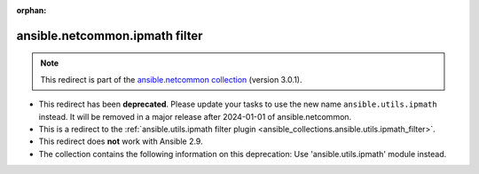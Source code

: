 
.. Document meta

:orphan:

.. Anchors

.. _ansible_collections.ansible.netcommon.ipmath_filter:

.. Title

ansible.netcommon.ipmath filter
+++++++++++++++++++++++++++++++

.. Collection note

.. note::
    This redirect is part of the `ansible.netcommon collection <https://galaxy.ansible.com/ansible/netcommon>`_ (version 3.0.1).


- This redirect has been **deprecated**. Please update your tasks to use the new name ``ansible.utils.ipmath`` instead.
  It will be removed in a major release after 2024-01-01 of ansible.netcommon.
- This is a redirect to the :ref:`ansible.utils.ipmath filter plugin <ansible_collections.ansible.utils.ipmath_filter>`.
- This redirect does **not** work with Ansible 2.9.
- The collection contains the following information on this deprecation: Use 'ansible.utils.ipmath' module instead.
